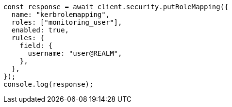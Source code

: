 // This file is autogenerated, DO NOT EDIT
// Use `node scripts/generate-docs-examples.js` to generate the docs examples

[source, js]
----
const response = await client.security.putRoleMapping({
  name: "kerbrolemapping",
  roles: ["monitoring_user"],
  enabled: true,
  rules: {
    field: {
      username: "user@REALM",
    },
  },
});
console.log(response);
----
